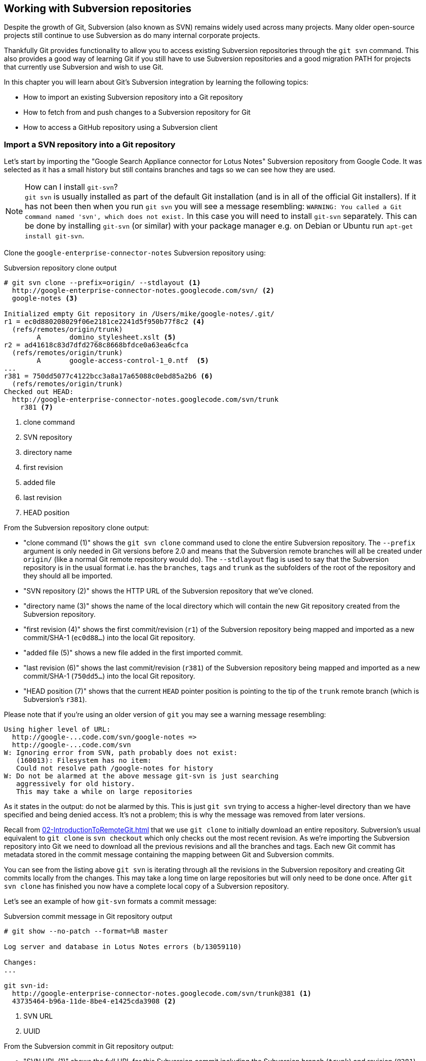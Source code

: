 ## Working with Subversion repositories
ifdef::env-github[:outfilesuffix: .adoc]

Despite the growth of Git, Subversion (also known as SVN) remains widely used across many projects. Many older open-source projects still continue to use Subversion as do many internal corporate projects.

Thankfully Git provides functionality to allow you to access existing Subversion repositories through the `git svn` command. This also provides a good way of learning Git if you still have to use Subversion repositories and a good migration PATH for projects that currently use Subversion and wish to use Git.

In this chapter you will learn about Git's Subversion integration by learning the following topics:

* How to import an existing Subversion repository into a Git repository
* How to fetch from and push changes to a Subversion repository for Git
* How to access a GitHub repository using a Subversion client

### Import a SVN repository into a Git repository
Let's start by importing the "Google Search Appliance connector for Lotus Notes" Subversion repository from Google Code. It was selected as it has a small history but still contains branches and tags so we can see how they are used.

.How can I install `git-svn`?
NOTE: `git svn` is usually installed as part of the default Git installation (and is in all of the official Git installers). If it has not been then when you run `git svn` you will see a message resembling: `WARNING: You called a Git command named 'svn', which does not exist.` In this case you will need to install `git-svn` separately. This can be done by installing `git-svn` (or similar) with your package manager e.g. on Debian or Ubuntu run `apt-get install git-svn`.

Clone the `google-enterprise-connector-notes` Subversion repository using:

.Subversion repository clone output
[[svn-clone-output]]
[.long-annotations]
```
# git svn clone --prefix=origin/ --stdlayout <1>
  http://google-enterprise-connector-notes.googlecode.com/svn/ <2>
  google-notes <3>

Initialized empty Git repository in /Users/mike/google-notes/.git/
r1 = ec0d880208029f06e2181ce2241d5f950b77f8c2 <4>
  (refs/remotes/origin/trunk)
	A	domino_stylesheet.xslt <5>
r2 = ad41618c83d7dfd2768c8668bfdce0a63ea6cfca
  (refs/remotes/origin/trunk)
	A	google-access-control-1_0.ntf  <5>
...
r381 = 750dd5077c4122bcc3a8a17a65088c0ebd85a2b6 <6>
  (refs/remotes/origin/trunk)
Checked out HEAD:
  http://google-enterprise-connector-notes.googlecode.com/svn/trunk
    r381 <7>
```
<1> clone command
<2> SVN repository
<3> directory name
<4> first revision
<5> added file
<6> last revision
<7> HEAD position

From the Subversion repository clone output:

* "clone command (1)" shows the `git svn clone` command used to clone the entire Subversion repository. The `--prefix` argument is only needed in Git versions before 2.0 and means that the Subversion remote branches will all be created under `origin/` (like a normal Git remote repository would do). The `--stdlayout` flag is used to say that the Subversion repository is in the usual format i.e. has the `branches`, `tags` and `trunk` as the subfolders of the root of the repository and they should all be imported.
* "SVN repository (2)" shows the HTTP URL of the Subversion repository that we've cloned.
* "directory name (3)" shows the name of the local directory which will contain the new Git repository created from the Subversion repository.
* "first revision (4)" shows the first commit/revision (`r1`) of the Subversion repository being mapped and imported as a new commit/SHA-1 (`ec0d88...`) into the local Git repository.
* "added file (5)" shows a new file added in the first imported commit.
* "last revision (6)" shows the last commit/revision (`r381`) of the Subversion repository being mapped and imported as a new commit/SHA-1 (`750dd5...`) into the local Git repository.
* "HEAD position (7)" shows that the current `HEAD` pointer position is pointing to the tip of the `trunk` remote branch (which is Subversion's `r381`).

Please note that if you're using an older version of `git` you may see a warning message resembling:
```
Using higher level of URL:
  http://google-...code.com/svn/google-notes =>
  http://google-...code.com/svn
W: Ignoring error from SVN, path probably does not exist:
   (160013): Filesystem has no item:
   Could not resolve path /google-notes for history
W: Do not be alarmed at the above message git-svn is just searching
   aggressively for old history.
   This may take a while on large repositories
```

As it states in the output: do not be alarmed by this. This is just `git svn` trying to access a higher-level directory than we have specified and being denied access. It's not a problem; this is why the message was removed from later versions.

Recall from <<02-IntroductionToRemoteGit#cloning-a-remote-github-repository-onto-your-local-machine-git-clone>> that we use `git clone` to initially download an entire repository. Subversion's usual equivalent to `git clone` is `svn checkout` which only checks out the most recent revision. As we're importing the Subversion repository into Git we need to download all the previous revisions and all the branches and tags. Each new Git commit has metadata stored in the commit message containing the mapping between Git and Subversion commits.

You can see from the listing above `git svn` is iterating through all the revisions in the Subversion repository and creating Git commits locally from the changes. This may take a long time on large repositories but will only need to be done once. After `git svn clone` has finished you now have a complete local copy of a Subversion repository.

Let's see an example of how `git-svn` formats a commit message:

.Subversion commit message in Git repository output
[.long-annotations]
```
# git show --no-patch --format=%B master

Log server and database in Lotus Notes errors (b/13059110)

Changes:
...

git svn-id:
  http://google-enterprise-connector-notes.googlecode.com/svn/trunk@381 <1>
  43735464-b96a-11de-8be4-e1425cda3908 <2>
```
<1> SVN URL
<2> UUID

From the Subversion commit in Git repository output:

* "SVN URL (1)" shows the full URL for this Subversion commit including the Subversion branch (`trunk`) and revision (`@381`).
* "UUID (2)" shows a unique `git svn` identifier for this Subversion repository. This is used to ensure that the repository at the URL remains the same and is not replaced with another which could errors when you tried to update.

#### Subversion branches and tags
You may have also noticed from the clone output that it sometimes mentioned branches. A sample that was cut from <<svn-clone-output>> is shown below:

.Clone branch detection output
[.long-annotations]
```
Found merge parent (svn:mergeinfo prop): <1>
  ae01454731b1603701c59b78c3a2a2801eb4115f <2>
r378 = 677696fd7befaa4212e760d62ab281780469ea00
  (refs/remotes/origin/3.2.x) <3>
	M	projects/version.properties
r379 = 818430013a86360963676c8ff979cf59b64121ef
  (refs/remotes/origin/3.2.x)
Found possible branch point:
  http://google-enterprise-...googlecode.com/svn/branches/3.2.x => <4>
  http://google-enterprise-...googlecode.com/svn/tags/3.2.4, 379 <5>
Found branch parent: (refs/remotes/origin/tags/3.2.4) <6>
  818430013a86360963676c8ff979cf59b64121ef <7>
Following parent with do_switch
Successfully followed parent
```
<1> merge found
<2> branch parent
<3> commit branch
<4> branch URL
<5> tag URL
<6> tag found
<7> tag parent

From the clone branch detection output:

* "merge found (1)" shows that `git svn` found one of the parent commits of a merge by looking at the `svn:mergeinfo` Subversion property on the commit.
* "branch parent (2)" shows the SHA-1 of the found parent commit.
* "commit branch (3)" shows that the found parent commit is for the `3.2.x` branch.
* "branch URL (4)" shows the (abbreviated) URL for the branch that was used to create the tag commit.
* "tag URL (5)" shows the (abbreviated) URL and revision number for the tag commit.
* "tag found (6)" shows the parent commit that was found for the `3.2.4` tag commit.
* "tag parent (7)" shows the SHA-1 of the found tag commit.

Let's examine the structure of the Subversion repository by running `git branch --remote` to view all the Git remote branches created by `git svn`:

.Remote branch output
```
# git branch --remote
  origin/2.6.x
  ...
  origin/3.2.x <1>
  origin/Notes-Connector
  origin/dev <2>
  origin/tags/1.0.0
  origin/tags/2.8.4 <3>
  origin/tags/2.8.4@273 <4>
  ...
  origin/tags/3.2.4
  origin/tags/builds
  origin/trunk
```
<1> 3.2 branch
<2> work branch
<3> branch tag
<4> duplicate tag

From the remote branch output:

* "minor branch (1)" shows the stable 3.2 release branch named `3.2.x`. This will be used to create more patch tags in the 3.2 series e.g. `3.2.4`.
* "work branch (2)" shows a named branch used for development work named `dev`.
* "branch tag (3)" shows the branch for the `2.8.4` tag. Note that this has been imported as a branch and not a native Git tag. This will be explained later.
* "duplicate tag (4)" shows the duplicate `2.8.4` tag named `2.8.4@273`. This is because it was revision `273` and the other `2.8.4` is at revision `274`.

.Why are there tags in the branch output?
NOTE: You may have noticed that tags from `git svn` are not the same as normal Git tags but instead are just branches with a `tags/` prefix. This is because in Subversion the only different between a tag and a branch is that of principle. Generally you do not update tags in Subversion but it is possible and has happened in this repository. The reason there is a duplicated `2.8.4` tag (named `2.8.4@273`) is because there was a commit made to create the `2.8.4` tag and another commit made on it. This would not really be possible in Git; you would need to use `git tag --force` to forcefully update the tag and then the previous tag would be lost. This is the reason that `git svn` does not import the Subversion tags as native Git tags. If you wished to create native Git tags from these anyway you could use the `git branch --remote --list 'origin/tags/*'` to only show Subversion tags and then create Git tags manually. For example, to create the `3.2.4` tag you could run `git tag 3.2.4 origin/tags/3.2.4`.

#### Subversion ignore rules
Recall from <<03-FilesystemInteractions#ignore-files-gitignore>> that `.gitignore` files contain a list of patterns of paths for Git to ignore in a repository.

Subversion uses the `svn:ignore` property on directories instead. These are not imported by `git svn` into a `.gitignore` file automatically. This is because to do so would require adding a file to the repository.

You can export the `svn:ignore` property values to a `.gitignore` file by using the `git svn show-ignore` command:

.Subversion ignore rules output
```
# git svn show-ignore

# /projects/ <1>
/projects/build <2>
/projects/install
/projects/downloads

# /projects/notes-client/
...
```
<1> directory comment
<2> directory ignore

From the Subversion ignore rules output:

* "directory comment (1)" shows a `.gitignore` comment line (comments are prefixed with `#`) for the `projects` directory's `svn:ignore` property value.
* "directory ignore (2)" shows an ignore rule for the `projects` directory to ignore a file or directory named `build`.

You can use the `git svn show-ignore` output to write a `.gitignore` file by running `git svn show-ignore > .gitignore`. The `>` redirects the output from the command from the terminal into the `.gitignore` file. You can then add and commit this file to the repository to share these rules with anyone else using `git svn`.

In some cases you may not want people to know you are using `git svn` or not want to commit a `.gitignore` file to a Subversion repository. In this case you could just omit the `.gitignore` file or not add it to any commits but this could get irritating when files are not ignored. Instead you can make use of the `.git/info/exclude` we saw in <<01-IntroductionToLocalGit#creating-a-repository-git-init>> which operates like a local `.gitignore` file for a single repository. This file handily also uses the same syntax as `.gitignore`. You can write the ignore rules to it by running `git svn show-ignore > .git/info/exclude`.

#### Updating a Subversion repository
To update a Subversion repository you need to use the `git svn` command; you cannot use `git fetch` or `git pull` as `git svn` has not set up any remote Git repository references for you as it does not use the same transport mechanism.

.Git SVN add/commit/dcommit/rebase/checkout cycle
[[gitsvn-workflow]]
image::diagrams/10-GitSvnWorkflow.png[]

<<gitsvn-workflow>> shows the `git svn` cycle we will look at in this section. As in the local workflow in <<01-IntroductionToLocalGit#creating-a-new-commit-git-add-git-commit>> files are modified, added, committed and can be checked out. However, in comparison to <<02-IntroductionToRemoteGit#commit-workflow-again>> the remote repository is a Subversion repository so requires different commands.

The equivalents to `git fetch` and `git pull --rebase` for Subversion repositories are `git svn fetch` and `git svn rebase`. There is no equivalent to `git pull` without `--rebase`. This is because Git and Subversion handle merges differently so it's important to avoid merge commits on updates as they will not (and should not) be seen by other users of the Subversion repository.

If you run `git svn rebase` on the `master` branch and there are no outputs the output will be:

.No new Subversion revisions output
```
# git svn rebase

Current branch master is up to date.
```

If there was a single new revision (`r2`) the output might resemble:

.One new Subversion revision output
[.long-annotations]
```
# git svn rebase

	M	README.txt <1>
r2 = 685b522aebec94dc75d725c34c092d9be5f3fc39 (remotes/origin/trunk) <2>
First, rewinding head to replay your work on top of it... <3>
Fast-forwarded master to remotes/origin/trunk. <4>
```
<1> modified file
<2> new revision
<3> rebase begin
<4> fast-forward

From the one new Subversion revision output:

* "modified file (1)" shows that a file named `README.txt` was modified in the new revision.
* "new revision (2)" shows the new revision number (`r2`) and the new commit SHA-1 (`685b52...`).
* "rebase begin (3)" shows the beginning of the `git rebase` operation that `git svn rebase` is running to rebase any commits made on this branch on top of the newly received commits.
* "fast-forward (4)" shows that this `git rebase` was a fast-forward of the `HEAD` pointer to the latest new commit as there were no local commits that needed to be rebased.

#### Subversion authors and committers
Let's look at the metadata of a commit imported from a Subversion repository:

.Subversion commit metadata in Git repository
```
# git show --no-patch --format=short master

commit 750dd5077c4122bcc3a8a17a65088c0ebd85a2b6
Author: tdnguyen@google.com <1>
 <tdnguyen@google.com@43735464-b96a-11de-8be4-e1425cda3908> <2>

    Log server and database in Lotus Notes errors (b/13059110)
```
<1> author name
<2> author email

From the Subversion commit metadata in Git repository output:

* "author name (1)" shows an email address instead of the author name. This is the username of the user in the Subversion repository (which just happens to be an email address in this case).
* "author email (2)" shows the author email address. In `git-svn` these are created from the username by appending the username with `@` followed by the UUID for the Subversion repository.

It's possible to use a Subversion authors mapping file by passing the `--author-file`(or `-A`) flag to `git svn clone` when you first clone a Subversion repository.

The authors file has the following syntax:
```
mikemcquaid = Mike McQuaid <mike@mikemcquaid.com>
```

If passed a valid file with this format when `git svn` reads a new revision it looks up the username in this file. If the username is `mikemcquaid` it will replace the author (or committer) name and email address with those specified in the file. If it cannot find an entry in the file it will stop the clone (or rebase) and you need to add the new author's details to the file.

#### Viewing a Subversion repository in GitX
As `git svn` creates a Git repository from a Subversion repository you can still use all the graphical tools you are used to.

Additionally, GitX provides an additional column to display the Subversion revision number:

.GitX on import Subversion repository
[[gitx-subversion]]
image::screenshots/10-GitXSubversion.png[]

The Subversion revision number is shown in the `Git SVN Revision` column in <<gitx-subversion>>.

#### Migrating a Subversion repository to Git
Learning what you have already this section (cloning a Subversion repository, creating real Git tags, mapping authors) you can create a Git repository that contains all the information from a Subversion repository in the typical Git format.

This may be useful if you want to migrate a project from Subversion to Git; you can import the entire history, migrate the tags and `git push` it to a new repository. Even you want to remove all references to the original Subversion repository you could even use `git filter-branch` (introduced in <<06-RewritingHistoryAndDisasterRecovery#rewriting-the-entire-history-of-a-branch-git-filter-branch>>) to remove all the `git-svn` Subversion references from commit messages or otherwise reformat them.

### Commit and push to an SVN repository from a Git repository
Remember that `svn commit` actually does the equivalent of a `git commit` and a `git push` to the remote server. As the repository created by `git svn` is a normal Git repository you can change files and commit as you might do with any other Git repository. The only differences are when you wish to push your changes to the Subversion repository and if you wish to interact with remote branches.

To push commits on the current branch to a Subversion repository you use the `git svn dcommit` command. If you'd committed to the current branch of a `git svn` repository and ran `git svn dcommit` the output should resemble:

.Subversion push output
[.long-annotations]
```
# git commit --message "README.txt: improve grammar." README.txt

[master bcd0a70] README.txt: improve grammar. <1>
 1 file changed, 1 insertion(+), 1 deletion(-)

# git svn dcommit

Committing to http://svntest.com/svntest/ ...
	M	README.txt
Committed r3 <2>
	M	README.txt
r3 = da4cc700b6d5fe07ead532a34195b438680e7a71 (remotes/origin/trunk) <3>
No changes between bcd0a70923a9b53cd98ccaeee1567ca95bb579c0 and <4>
  remotes/origin/trunk
Resetting to the latest remotes/origin/trunk <5>
```
<1> new commit
<2> push success
<3> new revision
<4> commit diff
<5> trunk reset

From the Subversion push output:

* "new commit (1)" shows the commit subject and SHA-1 of the new commit.
* "push success (2)" shows that the new Subversion revision was committed successfully.
* "new revision (3)" shows the new commit that was created from the new Subversion revision. Recall that commits all contain their revision numbers and repository UUIDs which requires rewriting the commit message. Also recall that rewriting the commit message changes the SHA-1 of a commit. As a result this new commit SHA-1 does not match the SHA-1 in "new commit (1)" although the actual changes are the same.
* "commit diff (4)" shows `git svn` checking that there are no differences between the commit that was just created and the commit the Subversion repository returned.
* "trunk reset (5)" shows that the `HEAD` and `master` branch pointers are being updated to the new commit. The old commit is still accessible before it was rewritten with the Subversion metadata.

You can see that `git svn dcommit` also has to do some rewriting of commits similarly to `git svn rebase`. This is because the commit messages store additional metadata that can only be obtained from the Subversion server. The Subversion server may have had additional commits in the mean time which means the revision number may differ from the last one that was seen. If this has happened a rebase may need to be done by `git svn dcommit` after receiving the new commit from the server.

#### Branching and tagging
Subversion does not have the concept of local branches or tags. If a branch or tag needs to be created in Subversion then it the Subversion client has to speak to the server.

As we have a local Git repository containing the contents of the Subversion repository we are not bound by the same constraints. We can create local branches and tags and use them as we wish and everything is fairly simple unless you wish to send or receive commits from the Subversion server.

Recall that both `git svn rebase` and `git svn dcommit` perform rebasing operations on updates. As a result it becomes very difficult to correctly handle merges between Subversion branches with `git svn`. You can read how to do this in `git svn --help` using the `--mergeinfo` flag but I will not be covering this in this book.

What I would advise is that you use local branches only for your own work and not for collaboration with others. When you are finished with a local branch and wish to merge it you should rebase the contents into the branch you wish to include it in. This means that others will not see your merge commits but you can still make use of the useful cheap local branches and history rewriting in Git.

If you want to interact with Subversion remote branches or tags you should instead use the `git svn branch` and `git svn tag` commands. These are copies of Subversion's `svn branch` and `svn tag` commands and take the same parameters and use the same syntax.

### Access a GitHub repository with Subversion
So far this chapter has been concerned with accessing Subversion repositories using Git. This assumes a development team that is mostly using Subversion and a few users or single user using Git. Incidentally, this is how I learnt Git originally; I worked on Subversion projects but used Git locally.

What if the situation were reversed and the majority of people on the project wanted to use Git and a minority wanted to use Subversion? This is made better if you host your Git repository on GitHub as GitHub provides a Subversion interface for every Git repository.

Let's try checking out the `GitInPracticeRedux` repository from earlier chapters using `svn checkout`:

.Checkout GitHub repository with Subversion partial output
[.long-annotations]
```
# svn co https://github.com/GitInPractice/GitInPracticeRedux

A    GitInPracticeRedux/branches
A    GitInPracticeRedux/branches/inspiration
A    GitInPracticeRedux/branches/inspiration/.gitignore
A    GitInPracticeRedux/branches/inspiration/00-Preface.asciidoc <1>
...
A    GitInPracticeRedux/branches/v0.1-release/00-Preface.asciidoc <2>
...
A    GitInPracticeRedux/tags/v0.1/00-Preface.asciidoc <3>
...
A    GitInPracticeRedux/trunk/00-Preface.asciidoc <4>
A    GitInPracticeRedux/trunk/01-IntroducingGitInPractice.asciidoc
A    GitInPracticeRedux/trunk/02-AdvancedGitInPractice.asciidoc
Checked out revision 26. <5>
```
<1> inspiration branch
<2> v0.1-release branch
<3> v0.1 tag
<4> trunk
<5> latest revision

From the checkout GitHub repository with Subversion partial output:

* "inspiration branch (1)" shows the `00-Preface.asciidoc` file in the `inspiration` branch.
* "v0.1-release branch (2)" shows the `00-Preface.asciidoc` file in the `v0.1-release` branch.
* "v0.1 tag (3)" shows the `00-Preface.asciidoc` file in the `v0.1` tag.
* "trunk (4)" shows the `00-Preface.asciidoc` file in `trunk` (which is actually the renamed `master` branch).
* "latest revision (5)" shows the latest revision number for the repository `(r26)`.

As you can see the Git repository has been transformed into the traditional Subversion layout with `trunk`, `branches` and `tags` folders in the root. Typically you'd use `svn co https://github.com/GitInPractice/GitInPracticeRedux/trunk` instead and switch to the current branch of choice using `svn switch`.

You can `svn commit`, `svn branch` and use any other Subversion commands with this repository and they are mapped on the GitHub servers into the corresponding Git commands.

You can read more about the GitHub Subversion integration at https://help.github.com/articles/support-for-subversion-clients; the current implementation-specific details are beyond the scope of this book and not necessary for typical use.

If you are already using or considering GitHub I would strongly recommend using the GitHub repository through Subversion rather than a Subversion repository through `git-svn`. This is because Subversion's functionality is effectively a subset of Git's functionality so using GitHub's Subversion support will not limit Git users as much (if at all) compared to using Git users using `git svn`.

### Summary
In this chapter you hopefully learned:

* How to use `git svn clone` to import an existing Subversion repository
* How to use `git svn rebase` to fetch from and `git svn dcommit` to push to an existing Subversion repository
* How to use `svn checkout` to checkout GitHub repositories using Subversion

Now let's learn how to interact with pull requests: GitHub's way of requesting another project include your changes.
